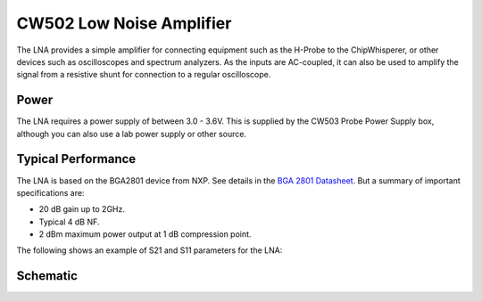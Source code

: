 .. _naecw502_hwlna:

CW502 Low Noise Amplifier
=========================

The LNA provides a simple amplifier for connecting equipment such as the H-Probe to the ChipWhisperer, or other devices such as oscilloscopes and
spectrum analyzers. As the inputs are AC-coupled, it can also be used to amplify the signal from a resistive shunt for connection to a regular
oscilloscope.

.. image:: /images/lna/lna-top.jpg

.. image:: /images/lna/lna-bot.jpg

Power
-----

The LNA requires a power supply of between 3.0 - 3.6V. This is supplied by the CW503 Probe Power Supply box, although you can also use a lab
power supply or other source.

Typical Performance
-------------------

The LNA is based on the BGA2801 device from NXP. See details in the `BGA 2801 Datasheet <http://www.nxp.com/documents/data_sheet/BGA2801.pdf>`__. But
a summary of important specifications are:

* 20 dB gain up to 2GHz.
* Typical 4 dB NF.
* 2 dBm maximum power output at 1 dB compression point.

The following shows an example of S21 and S11 parameters for the LNA:

.. image:: /images/lna/lna_gain.png

Schematic
---------

.. image:: /images/lna/schematic.png
